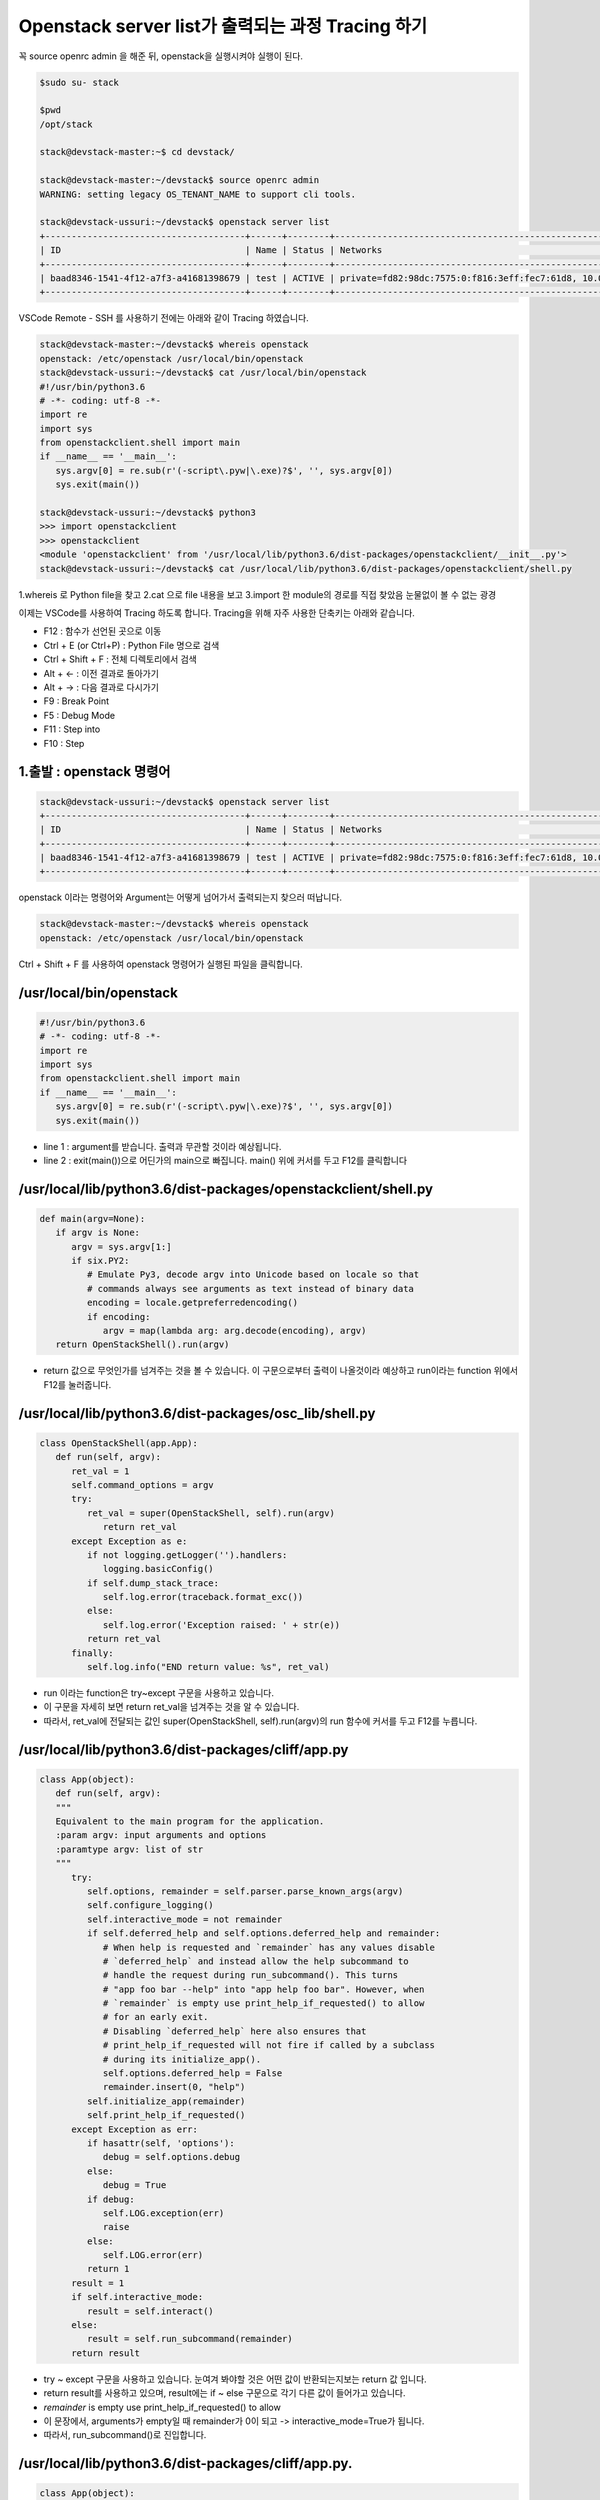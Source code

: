 ==================================================
Openstack server list가 출력되는 과정 Tracing 하기
==================================================

꼭  source openrc admin 을 해준 뒤, openstack을 실행시켜야 실행이 된다.

.. code-block:: none

   $sudo su- stack
   
   $pwd
   /opt/stack
   
   stack@devstack-master:~$ cd devstack/
   
   stack@devstack-master:~/devstack$ source openrc admin
   WARNING: setting legacy OS_TENANT_NAME to support cli tools.
   
   stack@devstack-ussuri:~/devstack$ openstack server list
   +--------------------------------------+------+--------+---------------------------------------------------------------------+-------+---------+
   | ID                                   | Name | Status | Networks                                                            | Image | Flavor  |
   +--------------------------------------+------+--------+---------------------------------------------------------------------+-------+---------+
   | baad8346-1541-4f12-a7f3-a41681398679 | test | ACTIVE | private=fd82:98dc:7575:0:f816:3eff:fec7:61d8, 10.0.0.22, 172.24.4.3 |       | m1.nano |
   +--------------------------------------+------+--------+---------------------------------------------------------------------+-------+---------+


VSCode Remote - SSH 를 사용하기 전에는 아래와 같이 Tracing 하였습니다.

.. code-block:: none

   stack@devstack-master:~/devstack$ whereis openstack
   openstack: /etc/openstack /usr/local/bin/openstack
   stack@devstack-ussuri:~/devstack$ cat /usr/local/bin/openstack
   #!/usr/bin/python3.6
   # -*- coding: utf-8 -*-
   import re
   import sys
   from openstackclient.shell import main
   if __name__ == '__main__':
      sys.argv[0] = re.sub(r'(-script\.pyw|\.exe)?$', '', sys.argv[0])
      sys.exit(main())
   
   stack@devstack-ussuri:~/devstack$ python3
   >>> import openstackclient
   >>> openstackclient
   <module 'openstackclient' from '/usr/local/lib/python3.6/dist-packages/openstackclient/__init__.py'>
   stack@devstack-ussuri:~/devstack$ cat /usr/local/lib/python3.6/dist-packages/openstackclient/shell.py


1.whereis 로 Python file을 찾고
2.cat 으로 file 내용을 보고
3.import 한 module의 경로를 직접 찾았음
눈물없이 볼 수 없는 광경

 

이제는 VSCode를 사용하여 Tracing 하도록 합니다.
Tracing을 위해 자주 사용한 단축키는 아래와 같습니다.

* F12 : 함수가 선언된 곳으로 이동
* Ctrl + E (or Ctrl+P) : Python File 명으로 검색
* Ctrl + Shift + F : 전체 디렉토리에서 검색
* Alt + ← : 이전 결과로 돌아가기
* Alt + → : 다음 결과로 다시가기
* F9 : Break Point
* F5 : Debug Mode
* F11 : Step into
* F10 : Step

1.출발 : openstack 명령어
~~~~~~~~~~~~~~~~~~~~~~~~~~~~~~~~

.. code-block:: none

   stack@devstack-ussuri:~/devstack$ openstack server list
   +--------------------------------------+------+--------+---------------------------------------------------------------------+-------+---------+
   | ID                                   | Name | Status | Networks                                                            | Image | Flavor  |
   +--------------------------------------+------+--------+---------------------------------------------------------------------+-------+---------+
   | baad8346-1541-4f12-a7f3-a41681398679 | test | ACTIVE | private=fd82:98dc:7575:0:f816:3eff:fec7:61d8, 10.0.0.22, 172.24.4.3 |       | m1.nano |
   +--------------------------------------+------+--------+---------------------------------------------------------------------+-------+---------+

openstack 이라는 명령어와 Argument는 어떻게 넘어가서 출력되는지 찾으러 떠납니다.

.. code-block:: none

   stack@devstack-master:~/devstack$ whereis openstack
   openstack: /etc/openstack /usr/local/bin/openstack
 

.. image:: images/Openstack_server_list_trace/1_Search_openstack.png

Ctrl + Shift + F 를 사용하여 openstack 명령어가 실행된 파일을 클릭합니다.

/usr/local/bin/openstack
~~~~~~~~~~~~~~~~~~~~~~~~~~~~~~~~

.. code-block:: python

   #!/usr/bin/python3.6
   # -*- coding: utf-8 -*-
   import re
   import sys
   from openstackclient.shell import main
   if __name__ == '__main__':
      sys.argv[0] = re.sub(r'(-script\.pyw|\.exe)?$', '', sys.argv[0])
      sys.exit(main())

* line 1 : argument를 받습니다. 출력과 무관할 것이라 예상됩니다.
* line 2 : exit(main())으로 어딘가의 main으로 빠집니다. main() 위에 커서를 두고 F12를 클릭합니다

/usr/local/lib/python3.6/dist-packages/openstackclient/shell.py
~~~~~~~~~~~~~~~~~~~~~~~~~~~~~~~~~~~~~~~~~~~~~~~~~~~~~~~~~~~~~~~~~~~~~~~

.. code-block:: python

   def main(argv=None):
      if argv is None:
         argv = sys.argv[1:]
         if six.PY2:
            # Emulate Py3, decode argv into Unicode based on locale so that
            # commands always see arguments as text instead of binary data
            encoding = locale.getpreferredencoding()
            if encoding:
               argv = map(lambda arg: arg.decode(encoding), argv)
      return OpenStackShell().run(argv)

* return 값으로 무엇인가를 넘겨주는 것을 볼 수 있습니다. 이 구문으로부터 출력이 나올것이라 예상하고 run이라는 function 위에서 F12를 눌러줍니다.


/usr/local/lib/python3.6/dist-packages/osc_lib/shell.py
~~~~~~~~~~~~~~~~~~~~~~~~~~~~~~~~~~~~~~~~~~~~~~~~~~~~~~~~~~~~~

.. code-block:: python

   class OpenStackShell(app.App):
      def run(self, argv):
         ret_val = 1
         self.command_options = argv
         try:
            ret_val = super(OpenStackShell, self).run(argv)
               return ret_val
         except Exception as e:
            if not logging.getLogger('').handlers:
               logging.basicConfig()
            if self.dump_stack_trace:
               self.log.error(traceback.format_exc())
            else:
               self.log.error('Exception raised: ' + str(e))
            return ret_val
         finally:
            self.log.info("END return value: %s", ret_val)

* run 이라는 function은 try~except 구문을 사용하고 있습니다.
* 이 구문을 자세히 보면 return ret_val을 넘겨주는 것을 알 수 있습니다.
* 따라서, ret_val에 전달되는 값인 super(OpenStackShell, self).run(argv)의 run 함수에 커서를 두고 F12를 누릅니다.

.. code-block: python

   Super : Python의 상속의 개념에서 나오며, 자식클래스가 부모 클래스를 사용할 경우 사용합니다.
   class className(Parent) : 괄호 안에 들어있는 것은 상속받는 부모 입니다.

/usr/local/lib/python3.6/dist-packages/cliff/app.py
~~~~~~~~~~~~~~~~~~~~~~~~~~~~~~~~~~~~~~~~~~~~~~~~~~~~~~~~~~~~

.. code-block:: python

   class App(object):
      def run(self, argv):
      """
      Equivalent to the main program for the application.
      :param argv: input arguments and options
      :paramtype argv: list of str
      """
         try:
            self.options, remainder = self.parser.parse_known_args(argv)
            self.configure_logging()
            self.interactive_mode = not remainder
            if self.deferred_help and self.options.deferred_help and remainder:
               # When help is requested and `remainder` has any values disable
               # `deferred_help` and instead allow the help subcommand to
               # handle the request during run_subcommand(). This turns
               # "app foo bar --help" into "app help foo bar". However, when
               # `remainder` is empty use print_help_if_requested() to allow
               # for an early exit.
               # Disabling `deferred_help` here also ensures that
               # print_help_if_requested will not fire if called by a subclass
               # during its initialize_app().
               self.options.deferred_help = False
               remainder.insert(0, "help")
            self.initialize_app(remainder)
            self.print_help_if_requested()
         except Exception as err:
            if hasattr(self, 'options'):
               debug = self.options.debug
            else:
               debug = True
            if debug:
               self.LOG.exception(err)
               raise
            else:
               self.LOG.error(err)
            return 1
         result = 1
         if self.interactive_mode:
            result = self.interact()
         else:
            result = self.run_subcommand(remainder)
         return result

* try ~ except 구문을 사용하고 있습니다. 눈여겨 봐야할 것은 어떤 값이 반환되는지보는 return 값 입니다.
* return result를 사용하고 있으며, result에는 if ~ else 구문으로 각기 다른 값이 들어가고 있습니다.
* `remainder` is empty use print_help_if_requested() to allow
* 이 문장에서, arguments가 empty일 때 remainder가 0이 되고 -> interactive_mode=True가 됩니다.
* 따라서, run_subcommand()로 진입합니다.


/usr/local/lib/python3.6/dist-packages/cliff/app.py.
~~~~~~~~~~~~~~~~~~~~~~~~~~~~~~~~~~~~~~~~~~~~~~~~~~~~

.. code-block:: python

   class App(object):
      def run_subcommand(self, argv):
         try:
            subcommand = self.command_manager.find_command(argv)
         except ValueError as err:
            # If there was no exact match, try to find a fuzzy match
            the_cmd = argv[0]
            fuzzy_matches = self.get_fuzzy_matches(the_cmd)
            if fuzzy_matches:
               article = 'a'
               if self.NAME[0] in 'aeiou':
                  article = 'an'
               self.stdout.write('%s: \'%s\' is not %s %s command. ''See \'%s --help\'.\n'% (self.NAME, ' '.join(argv), article,self.NAME, self.NAME))
               self.stdout.write('Did you mean one of these?\n')
               for match in fuzzy_matches:
                  self.stdout.write('  %s\n' % match)
            else:
                  if self.options.debug:
                  raise
                  else:
                     self.LOG.error(err)
               return 2
         cmd_factory, cmd_name, sub_argv = subcommand
         kwargs = {}
         if 'cmd_name' in utils.getargspec(cmd_factory.__init__).args:
            kwargs['cmd_name'] = cmd_name
         cmd = cmd_factory(self, self.options, **kwargs)
         result = 1
         try:
            self.prepare_to_run_command(cmd)
            full_name = (cmd_name if self.interactive_mode else ' '.join([self.NAME, cmd_name]))
            cmd_parser = cmd.get_parser(full_name)
            parsed_args = cmd_parser.parse_args(sub_argv)
            result = cmd.run(parsed_args)
         except Exception as err:
            if self.options.debug:
               self.LOG.exception(err)
            else:
               self.LOG.error(err)
            try:
               self.clean_up(cmd, result, err)
            except Exception as err2:
               if self.options.debug:
                  self.LOG.exception(err2)
               else:
                  self.LOG.error('Could not clean up: %s', err2)
            if self.options.debug:
               # 'raise' here gets caught and does not exit like we want
               return result
         else:
            try:
               self.clean_up(cmd, result, None)
            except Exception as err3:
               if self.options.debug:
                  self.LOG.exception(err3)
               else:
                  self.LOG.error('Could not clean up: %s', err3)
         return result



코드가 기니까 중요하지 않은 부분은 설명과 함께 주석으로 처리해서 핵심만 바라봅시다.

.. code-block:: none

   try:
      subcommand = self.command_manager.find_command(argv)
      # Exception 발생에 대한 처리입니다. 넘기도록 합니다.              
      #          except ValueError as err:
      #              return 2
      cmd_factory, cmd_name, sub_argv = subcommand
      kwargs = {}
      if 'cmd_name' in utils.getargspec(cmd_factory.__init__).args: ①
         kwargs['cmd_name'] = cmd_name
      cmd = cmd_factory(self, self.options, **kwargs)
      result = 1
      try:
         self.prepare_to_run_command(cmd)
         full_name = (cmd_name
            if self.interactive_mode
            else ' '.join([self.NAME, cmd_name])
         )
         cmd_parser = cmd.get_parser(full_name)
         parsed_args = cmd_parser.parse_args(sub_argv)
         result = cmd.run(parsed_args)
         # Exception 발생에 대한 처리입니다. 넘기도록 합니다.
         #          except Exception as err:
         #                  return result
      else: ②
         try:
            self.clean_up(cmd, result, None)
            # Exception 발생에 대한 처리입니다. 넘기도록 합니다.
            except Exception as err3:  
      return result

* 가장 먼저 맨 마지막의 return result를 바라봅니다. 함수를 추적하는데 있어서 제일 먼저 바라봐야 할 것은 함수의 Entry와 Exit 입니다.
* result의 값이 유의미하게 쓰여지는 곳은 result = cmd.run(parsed_args) 입니다.
* 느낌상 cmd.run이 print 해줄 것 같습니다. 일단 따라갑니다.

/usr/local/lib/python3.6/dist-packages/osc_lib/command/command.py
~~~~~~~~~~~~~~~~~~~~~~~~~~~~~~~~~~~~~~~~~~~~~~~~~~~~~~~~~~~~~~~~~~~~~~~~~

.. code-block:: python

   class Command(command.Command, metaclass=CommandMeta):
      def run(self, parsed_args):
         self.log.debug('run(%s)', parsed_args)
         return super(Command, self).run(parsed_args) 

여기서부터는 답을 찾지 못했는데, 아시는 분은 알려주시면 감사할 것 같습니다.

20.08.30

.. image:: images/Openstack_server_list_trace/2_idontknow.png

.. image:: images/Openstack_server_list_trace/3_idontknow.png

F12를 눌르면 아래의 경로로 갑니다.

/usr/local/lib/python3.6/dist-packages/osc_lib/command/command.py.
~~~~~~~~~~~~~~~~~~~~~~~~~~~~~~~~~~~~~~~~~~~~~~~~~~~~~~~~~~~~~~~~~~

.. code-block:: python

   class Command(command.Command, metaclass=CommandMeta):
      def run(self, parsed_args):
         """Invoked by the application when the command is run.
         Developers implementing commands should override
         :meth:`take_action`.
         Developers creating new command base classes (such as
         :class:`Lister` and :class:`ShowOne`) should override this
         method to wrap :meth:`take_action`.
         Return the value returned by :meth:`take_action` or 0.
         """
         parsed_args = self._run_before_hooks(parsed_args)
         return_code = self.take_action(parsed_args) or 0
         return_code = self._run_after_hooks(parsed_args, return_code)
         return return_code


* 그러나 실제로 디버깅 진입시에는 아래와 같은 경로로 진입합니다.

/usr/local/lib/python3.6/dist-packages/cliff/display.py
~~~~~~~~~~~~~~~~~~~~~~~~~~~~~~~~~~~~~~~~~~~~~~~~~~~~~~~~~~~~


.. code-block:: python

   @six.add_metaclass(abc.ABCMeta)
   class DisplayCommandBase(command.Command):
   def run(self, parsed_args):
      parsed_args = self._run_before_hooks(parsed_args)
      self.formatter = self._formatter_plugins[parsed_args.formatter].obj
      column_names, data = self.take_action(parsed_args)
      column_names, data = self._run_after_hooks(parsed_args,(column_names, data))
      self.produce_output(parsed_args, column_names, data)
      return 0

``참조한 Site``
* https://stackoverflow.com/questions/4799401/pythons-super-abstract-base-classes-and-notimplementederror
* https://docs.python.org/ko/3/library/abc.html
* https://dojang.io/mod/page/view.php?id=2389
* https://www.geeksforgeeks.org/abstract-classes-in-python/
* https://alphahackerhan.tistory.com/34


.. code-block:: none

   [Python에서 자식 클래스 확인]
   Foo.__subclasses__()
   [<class '__main__.Bar'>, <class '__main__.Baz'>]
   [Python에서 부모 클래스 확인]
   cls.__bases__
   (<class '__main__.A'>, <class '__main__.B'>)
   [Python에서 Instance 확인]
   simclass = Csimple()
   isinstance(simclass,Csimple)
   # simclass가 Csimple 클래스인지 확인. 결과는 True


마저 진행해보면

/usr/local/lib/python3.6/dist-packages/cliff/display.py.
~~~~~~~~~~~~~~~~~~~~~~~~~~~~~~~~~~~~~~~~~~~~~~~~~~~~~~~~


.. code-block:: python

   @six.add_metaclass(abc.ABCMeta)
   class DisplayCommandBase(command.Command):
      def run(self, parsed_args):
      parsed_args = self._run_before_hooks(parsed_args)
      self.formatter = self._formatter_plugins[parsed_args.formatter].obj
      column_names, data = self.take_action(parsed_args)
      column_names, data = self._run_after_hooks(parsed_args,(column_names, data))
      self.produce_output(parsed_args, column_names, data)
      return 0

* self.produce_output() 함수를 통해 출력이 됨을 확인할 수 있습니다.


.. code-block:: python

   +--------------------------------------+---------+--------+----------------------------------------------------------------------+-------+---------+
   | ID                                   | Name    | Status | Networks                                                             | Image | Flavor  |
   +--------------------------------------+---------+--------+----------------------------------------------------------------------+-------+---------+
   | 6f91eb30-8687-49d7-859f-7284887d57f8 | 1st_Ins | ACTIVE | private=10.0.0.53, fd30:b09a:8b83:0:f816:3eff:fe79:1bec, 172.24.4.59 |       | m1.nano |
   +--------------------------------------+---------+--------+----------------------------------------------------------------------+-------+---------+


* 함수명에 output 이 있는걸로 보아 출력 된다는 것을 예상 할 수 있지만, 표준출력함수(stdout)이 나올 때 까지 좀 더 Tracing 해보도록 합니다.

"/usr/local/lib/python3.6/dist-packages/cliff/display.py"
~~~~~~~~~~~~~~~~~~~~~~~~~~~~~~~~~~~~~~~~~~~~~~~~~~~~~~~~~


.. code-block:: python

   @six.add_metaclass(abc.ABCMeta)
   class DisplayCommandBase(command.Command):
      def run(self, parsed_args):
         self.produce_output(parsed_args, column_names, data)
         return 0
   @abc.abstractmethod
      def produce_output(self, parsed_args, column_names, data):
         """Use the formatter to generate the output.
         :param parsed_args: argparse.Namespace instance with argument values
         :param column_names: sequence of strings containing names of output columns
         :param data: iterable with values matching the column names
         """

* DisplayCommandBase Class의 produce_output() function 에는 내용이 없습니다.
* F11을 누르면 상속받은 Class의 produce_output() function으로 갑니다.


.. code-block:: none

   DisplayCommandBase.__subclasses__()
   
   [<class 'cliff.lister.Lister'>, <class 'cliff.lister.Lister'>, <class 'cliff.show.ShowOne'>]
   
   class variables
   0:<class 'cliff.lister.Lister'>
   1:<class 'cliff.lister.Lister'>
   2:<class 'cliff.show.ShowOne'>
   
/usr/local/lib/python3.6/dist-packages/cliff/lister.py
~~~~~~~~~~~~~~~~~~~~~~~~~~~~~~~~~~~~~~~~~~~~~~~~~~~~~~~~~

.. code-block:: python

   @six.add_metaclass(abc.ABCMeta)
   class Lister(display.DisplayCommandBase):
      def produce_output(self, parsed_args, column_names, data):
         if parsed_args.sort_columns and self.need_sort_by_cliff:
            indexes = [column_names.index(c) for c in parsed_args.sort_columns if c in column_names]
            if indexes:
               data = sorted(data, key=operator.itemgetter(*indexes))
         (columns_to_include, selector) = self._generate_columns_and_selector(
            parsed_args, column_names)
         if selector:
            # Generator expression to only return the parts of a row
            # of data that the user has expressed interest in
            # seeing. We have to convert the compress() output to a
            # list so the table formatter can ask for its length.
            data = (list(self._compress_iterable(row, selector)) for row in data)
            self.formatter.emit_list(columns_to_include,data,self.app.stdout,parsed_args,)
         return 0

* self.formatter.emit_list 이후 출력이 됩니다.
* F11을 눌러 emit_list 함수를 따라갑니다.
* F12를 눌러 선언을 확인했을 때는 이동하지 않았었습니다. ㅠㅠ.


.. code-block:: python

   +--------------------------------------+---------+--------+----------------------------------------------------------------------+-------+---------+
   | ID                                   | Name    | Status | Networks                                                             | Image | Flavor  |
   +--------------------------------------+---------+--------+----------------------------------------------------------------------+-------+---------+
   | 6f91eb30-8687-49d7-859f-7284887d57f8 | 1st_Ins | ACTIVE | private=10.0.0.53, fd30:b09a:8b83:0:f816:3eff:fe79:1bec, 172.24.4.59 |       | m1.nano |
   +--------------------------------------+---------+--------+----------------------------------------------------------------------+-------+---------+

/usr/local/lib/python3.6/dist-packages/cliff/formatters/table.py
~~~~~~~~~~~~~~~~~~~~~~~~~~~~~~~~~~~~~~~~~~~~~~~~~~~~~~~~~~~~~~~~~~~~


.. code-block:: python

   class TableFormatter(base.ListFormatter, base.SingleFormatter):
      def emit_list(self, column_names, data, stdout, parsed_args):
         x = prettytable.PrettyTable(column_names,print_empty=parsed_args.print_empty,)
         x.padding_width = 1
         # Add rows if data is provided
         if data:
            self.add_rows(x, column_names, data)
         # Choose a reasonable min_width to better handle many columns on a
         # narrow console. The table will overflow the console width in
         # preference to wrapping columns smaller than 8 characters.
         min_width = 8
         self._assign_max_widths(stdout, x, int(parsed_args.max_width), min_width,parsed_args.fit_width)
         formatted = x.get_string()
         stdout.write(formatted)
         stdout.write('\n')
         return

* stdou.wrtie(formatted) 이후 출력이 나옵니다.
* 이를 통해서 formatted 라는 곳에 문자열(string)이 들어가 있음을 알 수 있겠습니다.


.. code-block:: python

   +--------------------------------------+---------+--------+----------------------------------------------------------------------+-------+---------+
   | ID                                   | Name    | Status | Networks                                                             | Image | Flavor  |
   +--------------------------------------+---------+--------+----------------------------------------------------------------------+-------+---------+
   | 6f91eb30-8687-49d7-859f-7284887d57f8 | 1st_Ins | ACTIVE | private=10.0.0.53, fd30:b09a:8b83:0:f816:3eff:fe79:1bec, 172.24.4.59 |       | m1.nano |
   +--------------------------------------+---------+--------+----------------------------------------------------------------------+-------+---------+

* 이제 출력이 되는 것을 확인하였으니 변경을 시도해 봅니다.


3. [실습] Openstack server list Table 변경하여 출력하기
------------------------------------------------------------------------------- 

"/usr/local/lib/python3.6/dist-packages/cliff/formatters/table.py"
~~~~~~~~~~~~~~~~~~~~~~~~~~~~~~~~~~~~~~~~~~~~~~~~~~~~~~~~~~~~~~~~~~


.. code-block:: python

   class TableFormatter(base.ListFormatter, base.SingleFormatter):
      def emit_list(self, column_names, data, stdout, parsed_args):
         x = prettytable.PrettyTable( column_names, print_empty=parsed_args.print_empty, )
         x.padding_width = 1
         # Add rows if data is provided if data: self.add_rows(x, column_names, data)
         # Choose a reasonable min_width to better handle many columns on a
         # narrow console. The table will overflow the console width in
         # preference to wrapping columns smaller than 8 characters.
         min_width = 8
         self._assign_max_widths( stdout, x, int(parsed_args.max_width), min_width, parsed_args.fit_width)
         formatted = x.get_string()
         stdout.write(formatted)
         stdout.write('\n')
         return

* x=prettytable.PrettyTable() 에서 +---+ 가 들어가게 이쁘게 테이블을 생성해주는 것 같습니다.
* 이 때 들어가는 column들은 column_names 라는 argument가 될 것 같네요. 한번 찍어봅시다.


.. code-block: python

   #DEBUG CONSOLE
   column_names
   ('ID', 'Name', 'Status', 'Networks', 'Image', 'Flavor')


* self.add_rows 에서 Data를 추가해줄 것 같네요. F11을 눌러 들어가 봅니다

""/usr/local/lib/python3.6/dist-packages/cliff/formatters/table.py""
~~~~~~~~~~~~~~~~~~~~~~~~~~~~~~~~~~~~~~~~~~~~~~~~~~~~~~~~~~~~~~~~~~~~


.. code-block:: python

   class TableFormatter(base.ListFormatter, base.SingleFormatter):
      def add_rows(self, table, column_names, data):
         # Figure out the types of the columns in the
         # first row and set the alignment of the
         # output accordingly.
         data_iter = iter(data)
         try:
            first_row = next(data_iter)
         except StopIteration:
            pass
         else:
            for value, name in zip(first_row, column_names):
               alignment = self.ALIGNMENTS.get(type(value), 'l')
               table.align[name] = alignment
            # Now iterate over the data and add the rows.
            table.add_row(_format_row(first_row))
            for row in data_iter:
               table.add_row(_format_row(row))

* fisrt_row 라는 곳에 저희가 원하는 데이터가 들어가 있습니다.


.. code-block:: python

   first_row
   ('6f91eb30-8687-49d7-8...84887d57f8', '1st_Ins', 'ACTIVE', 'private=10.0.0.53, f...72.24.4.59', '', 'm1.nano')
   special variables
   function variables
   0:'6f91eb30-8687-49d7-859f-7284887d57f8'
   1:'1st_Ins'
   2:'ACTIVE'
   3:'private=10.0.0.53, fd30:b09a:8b83:0:f816:3eff:fe79:1bec, 172.24.4.59'
   4:''
   5:'m1.nano'
   len():6
 
그리고 


.. code-block:: none

   type(first_row)
   <class 'tuple'>

타입은 Tuple이군요
저는 여기서 fisrt_row와 column_names에 item을 추가해서 출력시켜 보겠습니다.


.. code-block:: python
   
   first_row += ('Test:)',)
   first_row
   ('6f91eb30-8687-49d7-8...84887d57f8', '1st_Ins', 'ACTIVE', 'private=10.0.0.53, f...72.24.4.59', '', 'm1.nano', 'Test:)')


""/usr/local/lib/python3.6/dist-packages/cliff/display.py""
~~~~~~~~~~~~~~~~~~~~~~~~~~~~~~~~~~~~~~~~~~~~~~~~~~~~~~~~~~~


.. code-block:: python

   column_names += ("TestL:)",)
   column_names
   ('ID', 'Name', 'Status', 'Networks', 'Image', 'Flavor', 'TestL:)')
 
.. image:: images/Openstack_server_list_trace/4_modified.png

* 일단 출력 되었습니다 !
* 이제 이런 주먹구구식 말고, 좀 더 general 하게 접근할 수 있는 방법을 찾아보겠습니다.


1.가장 먼저 추측해본 곳은 column_names에 정보가 담기는 곳입니다.
-----------------------------------------------------------------------------

최종적으로 stdout.write 될 때, 사용 되는 것이 column_names 였기 때문입니다.
따라서 Display.py 파일부터 tracing Entry로 잡았습니다.

"/usr/local/lib/python3.6/dist-packages/cliff/display.py".
~~~~~~~~~~~~~~~~~~~~~~~~~~~~~~~~~~~~~~~~~~~~~~~~~~~~~~~~~~

.. code-block:: python

   @six.add_metaclass(abc.ABCMeta)
   class DisplayCommandBase(command.Command):
      def run(self, parsed_args):
         parsed_args = self._run_before_hooks(parsed_args)
         self.formatter = self._formatter_plugins[parsed_args.formatter].obj
   =>    column_names, data = self.take_action(parsed_args)
         column_names, data = self._run_after_hooks(parsed_args, (column_names, data))
         self.produce_output(parsed_args, column_names, data)
         return 0
        
* => 표시된 Break point를 걸고 F11로 진입하였습니다.


/usr/local/lib/python3.6/dist-packages/openstackclient/compute/v2/server.py
~~~~~~~~~~~~~~~~~~~~~~~~~~~~~~~~~~~~~~~~~~~~~~~~~~~~~~~~~~~~~~~~~~~~~~~~~~~~~~~~~~~~~~

.. code-block:: python

   class ListServer(command.Lister):
      def take_action(self, parsed_args):
         compute_client = self.app.client_manager.compute
         identity_client = self.app.client_manager.identity
         image_client = self.app.client_manager.image
         
         project_id = None
         # None 이어서 실행되지 않는 문장 제거
         
         ## 명령어 입력시 --long을 해야함. 아래 참고한 페이지 서술
         if parsed_args.long:
         else:
            if: parsed_args.no_name_lookup:
            else:
               columns = (
                  'ID',
                  'Name',
                  'Status',
                  'Networks',
                  'Image Name',
                  'Flavor Name',
               )
            column_headers = (
               'ID',
               'Name',
               'Status',
               'Networks',
               'Image',
               'Flavor',
            )
            mixed_case_fields = []
         marker_id = None
   =>    data = compute_client.servers.list(search_opts=search_opts,marker=marker_id,limit=parsed_args.limit)

* 중간에 data=compute_client.servers.list() 를 담는 곳이 있습니다.
* 저희가 입력한 명령어는 server list 이기 때문에, 이부분이 실제로 list 자료를 get 하는 부분이 아닐까 의심합니다.
* => 표시된 Break point를 걸고 F11로 진입하였습니다.
 

``[Debug Console로 확인한 parsed_args 의 값들]``

.. code-block:: python

   parsed_args
   all_projects:False
   changes_before:None
   changes_since:None
   columns:[]
   deleted:False
   fit_width:False
   flavor:None
   formatter:'table'
   no_name_lookup:False
   noindent:False
   print_empty:False
   project:None
   project_domain:None
   quote_mode:'nonnumeric'
   reservation_id:None
   sort_columns:[]
   status:None
   unlocked:False
   user:None
   user_domain:None


/usr/local/lib/python3.6/dist-packages/novaclient/v2/servers.py
~~~~~~~~~~~~~~~~~~~~~~~~~~~~~~~~~~~~~~~~~~~~~~~~~~~~~~~~~~~~~~~~~~

.. code-block:: python

   class ServerManager(base.BootingManagerWithFind):
   def list(self, detailed=True, search_opts=None, marker=None, limit=None,sort_keys=None, sort_dirs=None):
      """
      Get a list of servers.
      :param detailed: Whether to return detailed server info (optional).
      :param search_opts: Search options to filter out servers which don't
         match the search_opts (optional). The search opts format is a
         dictionary of key / value pairs that will be appended to the query
         string.  For a complete list of keys see:
         https://docs.openstack.org/api-ref/compute/#list-servers
      :param marker: Begin returning servers that appear later in the server list than that represented by this server id (optional).
      :param limit: Maximum number of servers to return (optional).
         Note the API server has a configurable default limit.
         If no limit is specified here or limit is larger than
         default, the default limit will be used.
         If limit == -1, all servers will be returned.
      :param sort_keys: List of sort keys
      :param sort_dirs: List of sort directions
      :rtype: list of :class:`Server`

      Examples:
      
      client.servers.list() - returns detailed list of servers
      
      client.servers.list(search_opts={'status': 'ERROR'}) -
      returns list of servers in error state.
      
      client.servers.list(limit=10) - returns only 10 servers
      
      """
      if search_opts is None:
         search_opts = {}
         ....
   =>    servers = self._list("/servers%s%s" % (detail, query_string),"servers")
         result.extend(servers)
         result.append_request_ids(servers.request_ids)
      return result

* 함수 내용이 길지만, 주석에 대놓고 "Get a list of server" 라고 써져 있습니다.
* servers=self._list를 통해서 서버 명이 전달됩니다

.. code-block:: none

   result
   [<Server: 1st_Ins>]
   
   0:<Server: 1st_Ins>
   special variables
   function variables
   HUMAN_ID:True
   NAME_ATTR:'name'
   OS-DCF:diskConfig:'AUTO'
   OS-EXT-AZ:availability_zone:'nova'
   OS-EXT-STS:power_state:1
   OS-EXT-STS:task_state:None
   OS-EXT-STS:vm_state:'active'
   OS-SRV-USG:launched_at:'2020-08-06T13:21:45.000000'
   OS-SRV-USG:terminated_at:None
   accessIPv4:''
   accessIPv6:''
   addresses:{'private': [{...}, {...}, {...}]}
   api_version:<APIVersion: 2.1>
   config_drive:''
   created:'2020-08-06T13:21:28Z'
   flavor:{'id': '42', 'links': [{...}]}
   hostId:'f0b0f1375254bb6ee4a83c7f4e2ad6331d94f497bb3a9b1848af817a'
   human_id:'1st_ins'
   id:'6f91eb30-8687-49d7-859f-7284887d57f8'
   image:''
   key_name:'keyy'
   links:[{'href': 'http://192.168.1.10/...84887d57f8', 'rel': 'self'}, {'href': 'http://192.168.1.10/...84887d57f8', 'rel': 'bookmark'}]
   manager:<novaclient.v2.servers.ServerManager object at 0x7f65b323eeb8>
   metadata:{}
   name:'1st_Ins'
   networks:OrderedDict([('private', ['10.0.0.53', 'fd30:b09a:8b83:0:f81...:fe79:1bec', '172.24.4.59'])])
   os-extended-volumes:volumes_attached:[{'id': '05e026ea-96ed-4499-9...ba1cb63897'}]
   progress:0
   request_ids:[]
   security_groups:[{'name': 'default'}]
   status:'ACTIVE'
   tenant_id:'4e2abe72f99d484a82473b851a792f8a'
   updated:'2020-08-06T13:21:46Z'
   user_id:'b1f15ecfa456447c8d69ffaca15a2c69'
   x_openstack_request_ids:[]
   _add_details:<bound method Resource._add_details of <Server: 1st_Ins>>
   _append_request_id:<bound method RequestIdMixin._append_request_id of <Server: 1st_Ins>>
   _info:{'OS-DCF:diskConfig': 'AUTO', 'OS-EXT-AZ:availability_zone': 'nova', 'OS-EXT-STS:power_state': 1, 'OS-EXT-STS:task_state': None, 'OS-EXT-STS:vm_state': 'active', 'OS-SRV-USG:launched_at': '2020-08-06T13:21:45.000000', 'OS-SRV-USG:terminated_at': None, 'accessIPv4': '', 'accessIPv6': '', 'addresses': {'private': [...]}, 'config_drive': '', 'created': '2020-08-06T13:21:28Z', 'flavor': {'id': '42', 'links': [...]}, 'hostId': 'f0b0f1375254bb6ee4a8...1848af817a', ...}
   _loaded:True
   len():1

* 쫙 긁혀서 나옵니다.
* 그리고 _info를 보시면 위의 것이 한번 더 정리되어서 아래와 같습니다.

.. code-block:: python

   'hostId':'f0b0f1375254bb6ee4a83c7f4e2ad6331d94f497bb3a9b1848af817a'
   'image':''
   'flavor':{'id': '42', 'links': [{...}]}
   'created':'2020-08-06T13:21:28Z'
   'updated':'2020-08-06T13:21:46Z'
   'addresses':{'private': [{...}, {...}, {...}]}
   'accessIPv4':''
   'accessIPv6':''
   'links':[{'href': 'http://192.168.1.10/...84887d57f8', 'rel': 'self'}, {'href': 'http://192.168.1.10/...84887d57f8', 'rel': 'bookmark'}]
   'OS-DCF:diskConfig':'AUTO'
   'progress':0
   'OS-EXT-AZ:availability_zone':'nova'
   'config_drive':''

다시 돌아와서 이후 코드를 진행합니다.

"/usr/local/lib/python3.6/dist-packages/openstackclient/compute/v2/server.py".
~~~~~~~~~~~~~~~~~~~~~~~~~~~~~~~~~~~~~~~~~~~~~~~~~~~~~~~~~~~~~~~~~~~~~~~~~~~~~~

.. code-block:: python

   class ListServer(command.Lister):
      def take_action(self, parsed_args):
         data = compute_client.servers.list(search_opts=search_opts,marker=marker_id,limit=parsed_args.limit)
         #있는 list를 싹 다 긁어옴
         # 싹다 긁어온거랑, server 에서 가져온거랑 matching 시킴
         table =  (column_headers,
                  (utils.get_item_properties(
                     s, columns,
                     mixed_case_fields=mixed_case_fields,
                     formatters={'OS-EXT-STS:power_state': _format_servers_list_power_state,
                        'Networks': _format_servers_list_networks,
                        'Metadata': utils.format_dict,
                     },
                  ) for s in data))
         return table

.. code-block:: none

   table
   0:('ID', 'Name', 'Status', 'Networks', 'Image', 'Flavor')
   1:<generator object ListServer.take_action.<locals>.<genexpr> at 0x7f65b2e3c1a8>
   len():2

* 이 Table이 반환되면서 column_names와 Data가 반환되게 되고
* 우리의 여정은 끝입니다.

